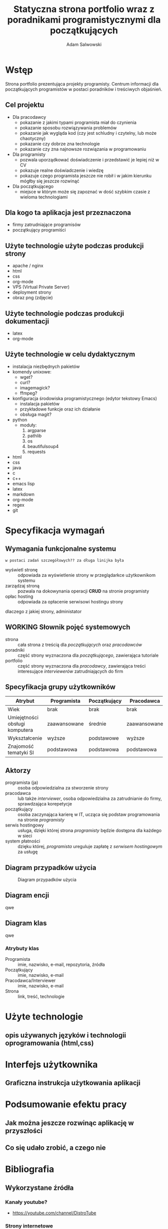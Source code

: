 #+options: ':nil *:t -:t ::t <:t H:3 \n:nil ^:t arch:headline
#+options: author:t broken-links:nil c:nil creator:nil
#+options: d:(not "LOGBOOK") date:t e:t email:nil f:t inline:t num:t
#+options: p:nil pri:nil prop:nil stat:t tags:t tasks:t tex:t
#+options: timestamp:t title:t toc:t todo:nil |:t
#+title: Statyczna strona portfolio wraz z poradnikami programistycznymi dla początkujących
#+author: Adam Salwowski
#+language: pl
#+select_tags: export
#+exclude_tags: noexport

# * Spis treści w języku polskim
# * Spis treści w języku angielskim
# * Streszczenie w języku polskim
# * Streszczenie w języku angielskim
* Wstęp
  Strona portfolio prezentująca projekty programisty. Centrum informacji dla początkujących programistów w postaci poradników i treściwych objaśnień.
** Cel projektu
   + Dla pracodawcy
     - pokazanie z jakimi typami programista miał do czynienia
     - pokazanie sposobu rozwiązywania problemów
     - pokazanie jak wygląda kod (czy jest schludny i czytelny, lub może chaotyczny)
     - pokazanie czy dobrze zna technologie
     - pokazanie czy zna najnowsze rozwiązania w programowaniu
   + Dla programisty
     - pozwala uporządkować doświadczenie i przedstawić je lepiej niż w CV
     - pokazuje realne doświadczenie i wiedzę
     - pokazuje czego programista jeszcze nie robił i w jakim kierunku mógłby się jeszcze rozwinąć
   + Dla początkującego
     - miejsce w którym może się zapoznać w dość szybkim czasie z wieloma technologiami
** Dla kogo ta aplikacja jest przeznaczona
   - firmy zatrudniające programisów
   - początkujący programiści
   # Strona internetowa ma na celu reklamować programistę firmom, oraz jego projekty, programy.
   # Także będze jako centrum wiedzy dla początkujących programistów.
** Użyte technologie użyte podczas produkcji strony
   - apache / nginx
   - html
   - css
   - org-mode
   - VPS (Virtual Private Server)
   - deployment strony
   - obraz png (zdjęcie)
** Użyte technologie podczas produkcji dokumentacji
   - latex
   - org-mode
** Użyte technologie w celu dydaktycznym
   - instalacja niezbędnych pakietów
   - komendy unixowe:
     + wget?
     + curl?
     + imagemagick?
     + ffmpeg?
   - konfiguracja środowiska programistycznego (edytor tekstowy Emacs)
     + instalacja pakietów
     + przykładowe funkcje oraz ich działanie
     + obsługa magit?
   - python
     + moduły:
       1. argparse
       2. pathlib
       3. os
       4. beautifulsoup4
       5. requests
   - html
   - css
   - java
   - c
   - c++
   - emacs lisp
   - latex
   - markdown
   - org-mode
   - regex
   - git
* Specyfikacja wymagań
** Wymagania funkcjonalne systemu
   : w postaci zadań szczegółowych?? za długa linijka była
   - wyświetl stronę :: odpowiada za wyświetlenie strony w przeglądarkce użytkownikom systemu
   - zarządzaj stroną :: pozwala na dokowynania operacji *CRUD* na stronie programisty
   - opłac hosting :: odpowiada za opłacenie serwisowi hostingu strony
   dlaczego z jakiej strony, administator
** WORKING Słownik pojęć systemowych
   - strona :: cała strona z treścią dla /początkujących/ oraz /pracodawców/
   - poradniki :: część strony wyznaczona dla /początkującego/, zawierająca tutoriale
   - portfolio :: część strony wyznaczona dla /pracodawcy/, zawierająca treści interesujące /interviewerów/ zatrudniających do firm
** Specyfikacja grupy użytkowników
   | Atrybut                        | Programista  | Początkujący | Pracodawca   |
   |--------------------------------+--------------+--------------+--------------|
   | Wiek                           | brak         | brak         | brak         |
   | Umiejętności obsługi komputera | zaawansowane | średnie      | zaawansowane |
   | Wykształcenie                  | wyższe       | podstawowe   | wyższe       |
   | Znajomość tematyki SI          | podstawowa   | podstawowa   | podstawowa   |
** DONE Aktorzy
   CLOSED: [2022-03-21 Mon 18:55]
   - programista (ja) :: osoba odpowiedzialna za stworzenie strony
   - pracodawca :: lub także /interviewer/, osoba odpowiedzialna za zatrudnianie do firmy, sprawdzająca korepetycje
   - początkujący :: osoba zaczynająca karierę w IT, ucząca się podstaw programowania na stronie /programisty/
   - serwis hostingowy :: usługa, dzięki której strona /programisty/ będzie dostępna dla każdego w sieci
   - system płatności :: dzięku której, /programista/ ureguluje zapłatę z /serwisem hostingowym/ za usługę
** Diagram przypadków użycia
   #+CAPTION: Diagram przypadków użycia
   [[./images/diagram_przypadkow_uzycia.png]]
** TODO Diagram encji
   qwe
** TODO Diagram klas
   qwe
*** Atrybuty klas
    - Programista :: imie, nazwisko, e-mail, repozytoria, źródła
    - Początkujący :: imie, nazwisko, e-mail
    - Pracodawca/Interviewer :: imie, nazwisko, e-mail
    - Strona :: link, treść, technologie

* Użyte technologie
** opis używanych języków i technologii oprogramowania (html,css)
* Interfejs użytkownika
** Graficzna instrukcja użytkowania aplikacji
* Podsumowanie efektu pracy
** Jak można jeszcze rozwinąc aplikację w przyszłości
** Co się udało zrobić, a czego nie
* Bibliografia
** Wykorzystane źródła
*** Kanały youtube?
    - https://youtube.com/channel/DistroTube
*** Strony internetowe
**** Strony portfolio
     - https://lukesmith.xyz
**** Strony dydaktyczne
     - https://landchad.net
     - https://xahlee.info
*** Książki
    - jakaś książka o emacs?
    - jakaś książka o 
*** Prezentacje?
** nie tylko strony internetowy, mają być książki, prezentacje
* Podsumowanie
   

  # *** Rady
  #     plan
  #     dlaczego
  #     warunki: dane wejsciowe, dane wyjsciowe
